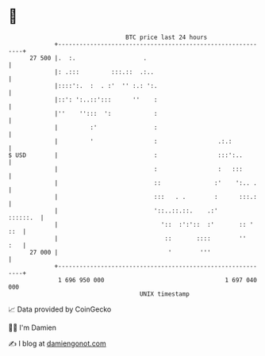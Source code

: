 * 👋

#+begin_example
                                    BTC price last 24 hours                    
                +------------------------------------------------------------+ 
         27 500 |.  :.                   .                                   | 
                |: .:::         :::.::  .:..                                 | 
                |::::':.  :  . :'  '' :.: ':.                                | 
                |::': ':..::':::      ''    :                                | 
                |''    '':::  ':            :                                | 
                |         :'                :                                | 
                |         '                 :                 .:.:           | 
   $ USD        |                           :                 :::':..        | 
                |                           :                 :   :::        | 
                |                           ::               :'    ':.. .    | 
                |                           :::   . .        :      :::.:    | 
                |                           '::..::.::.    .:'      ::::::.  | 
                |                             '::  :':'::  :'       :: ' ::  | 
                |                              ::       ::::        ''   :   | 
         27 000 |                               '        '''                 | 
                +------------------------------------------------------------+ 
                 1 696 950 000                                  1 697 040 000  
                                        UNIX timestamp                         
#+end_example
📈 Data provided by CoinGecko

🧑‍💻 I'm Damien

✍️ I blog at [[https://www.damiengonot.com][damiengonot.com]]
